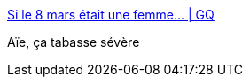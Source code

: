 :jbake-type: post
:jbake-status: published
:jbake-title: Si le 8 mars était une femme... | GQ
:jbake-tags: féminisme,société,_mois_mars,_année_2017
:jbake-date: 2017-03-13
:jbake-depth: ../
:jbake-uri: shaarli/1489436691000.adoc
:jbake-source: https://nicolas-delsaux.hd.free.fr/Shaarli?searchterm=http%3A%2F%2Fwww.gqmagazine.fr%2Fsexactu%2Farticles%2Fsi-le-8-mars-etait-une-femme%2F51071&searchtags=f%C3%A9minisme+soci%C3%A9t%C3%A9+_mois_mars+_ann%C3%A9e_2017
:jbake-style: shaarli

http://www.gqmagazine.fr/sexactu/articles/si-le-8-mars-etait-une-femme/51071[Si le 8 mars était une femme... | GQ]

Aïe, ça tabasse sévère
